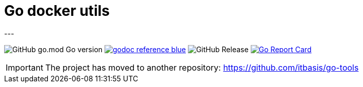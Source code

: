 = Go docker utils
---

image:https://img.shields.io/github/go-mod/go-version/itbasis/go-docker-utils[GitHub go.mod Go version]
image:https://img.shields.io/badge/godoc-reference-blue.svg[link=https://pkg.go.dev/github.com/itbasis/go-docker-utils]
image:https://img.shields.io/github/v/release/itbasis/go-docker-utils[GitHub Release]
https://goreportcard.com/report/github.com/itbasis/go-docker-utils[image:https://goreportcard.com/badge/github.com/itbasis/go-docker-utils[Go Report Card]]

IMPORTANT: The project has moved to another repository: https://github.com/itbasis/go-tools
